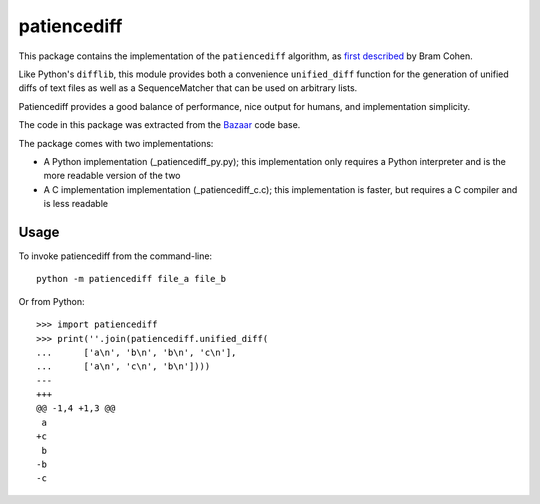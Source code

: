 patiencediff
############

This package contains the implementation of the ``patiencediff`` algorithm, as
`first described <https://bramcohen.livejournal.com/73318.html>`_ by Bram Cohen.

Like Python's ``difflib``, this module provides both a convenience ``unified_diff``
function for the generation of unified diffs of text files
as well as a SequenceMatcher that can be used on arbitrary lists.

Patiencediff provides a good balance of performance, nice output for humans,
and implementation simplicity.

The code in this package was extracted from the `Bazaar <https://www.bazaar-vcs.org/>`_
code base.

The package comes with two implementations:

* A Python implementation (_patiencediff_py.py); this implementation only
  requires a Python interpreter and is the more readable version of the two

* A C implementation implementation (_patiencediff_c.c); this implementation
  is faster, but requires a C compiler and is less readable

Usage
=====

To invoke patiencediff from the command-line::

    python -m patiencediff file_a file_b

Or from Python::

    >>> import patiencediff
    >>> print(''.join(patiencediff.unified_diff(
    ...      ['a\n', 'b\n', 'b\n', 'c\n'],
    ...      ['a\n', 'c\n', 'b\n'])))
    ---
    +++
    @@ -1,4 +1,3 @@
     a
    +c
     b
    -b
    -c
